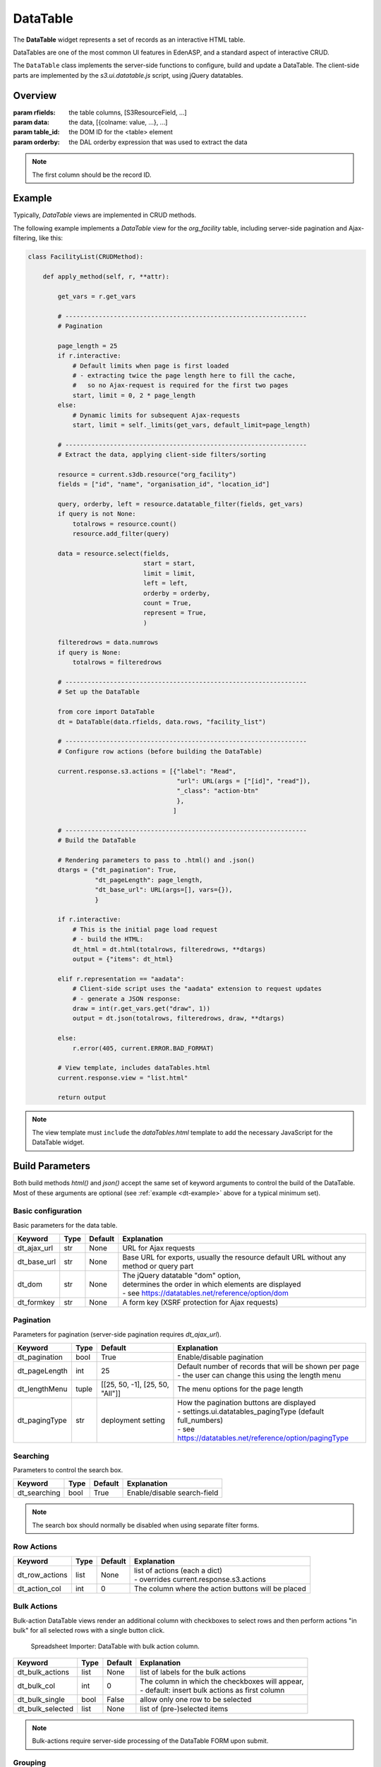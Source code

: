 DataTable
=========

The **DataTable** widget represents a set of records as an
interactive HTML table.

DataTables are one of the most common UI features in EdenASP,
and a standard aspect of interactive CRUD.

The ``DataTable`` class implements the server-side functions to
configure, build and update a DataTable. The client-side parts
are implemented by the *s3.ui.datatable.js* script, using
jQuery datatables.

Overview
--------

.. class:: DataTable(rfields, data, table_id=None, orderby=None)

   :param rfields: the table columns, [S3ResourceField, ...]
   :param data: the data, [{colname: value, ...}, ...]
   :param table_id: the DOM ID for the <table> element
   :param orderby: the DAL orderby expression that was used to
                   extract the data

   .. note::

      The first column should be the record ID.

   .. method:: DataTable.html(totalrows, filteredrows, **attr)

      Builds the data table HTML.

      :param totalrows: total number of rows available
      :param filteredrows: total number of rows matching filters
      :param attr: :ref:`build parameters <build-params>`
      :returns: the HTML for the data table widget
      :rtype: FORM

   .. method:: DataTable.json(totalrows, filteredrows, draw, **attr)

      Builds a JSON object to update the data table.

      :param totalrows: total number of rows available
      :param filteredrows: total number of rows matching filters
      :param draw: unaltered copy of "draw" parameter sent from the client
      :param attr: :ref:`build parameters <build-params>`
      :returns: the JSON data
      :rtype: str

.. _dt-example:

Example
-------

Typically, *DataTable* views are implemented in CRUD methods.

The following example implements a *DataTable* view for the *org_facility*
table, including server-side pagination and Ajax-filtering, like this:

.. figure:: dt_example.png

\

.. code-block:: python

    class FacilityList(CRUDMethod):

        def apply_method(self, r, **attr):

            get_vars = r.get_vars

            # -----------------------------------------------------------------
            # Pagination

            page_length = 25
            if r.interactive:
                # Default limits when page is first loaded
                # - extracting twice the page length here to fill the cache,
                #   so no Ajax-request is required for the first two pages
                start, limit = 0, 2 * page_length
            else:
                # Dynamic limits for subsequent Ajax-requests
                start, limit = self._limits(get_vars, default_limit=page_length)

            # -----------------------------------------------------------------
            # Extract the data, applying client-side filters/sorting

            resource = current.s3db.resource("org_facility")
            fields = ["id", "name", "organisation_id", "location_id"]

            query, orderby, left = resource.datatable_filter(fields, get_vars)
            if query is not None:
                totalrows = resource.count()
                resource.add_filter(query)

            data = resource.select(fields,
                                   start = start,
                                   limit = limit,
                                   left = left,
                                   orderby = orderby,
                                   count = True,
                                   represent = True,
                                   )

            filteredrows = data.numrows
            if query is None:
                totalrows = filteredrows

            # -----------------------------------------------------------------
            # Set up the DataTable

            from core import DataTable
            dt = DataTable(data.rfields, data.rows, "facility_list")

            # -----------------------------------------------------------------
            # Configure row actions (before building the DataTable)

            current.response.s3.actions = [{"label": "Read",
                                            "url": URL(args = ["[id]", "read"]),
                                            "_class": "action-btn"
                                            },
                                           ]

            # -----------------------------------------------------------------
            # Build the DataTable

            # Rendering parameters to pass to .html() and .json()
            dtargs = {"dt_pagination": True,
                      "dt_pageLength": page_length,
                      "dt_base_url": URL(args=[], vars={}),
                      }

            if r.interactive:
                # This is the initial page load request
                # - build the HTML:
                dt_html = dt.html(totalrows, filteredrows, **dtargs)
                output = {"items": dt_html}

            elif r.representation == "aadata":
                # Client-side script uses the "aadata" extension to request updates
                # - generate a JSON response:
                draw = int(r.get_vars.get("draw", 1))
                output = dt.json(totalrows, filteredrows, draw, **dtargs)

            else:
                r.error(405, current.ERROR.BAD_FORMAT)

            # View template, includes dataTables.html
            current.response.view = "list.html"

            return output

.. note::

   The view template must ``include`` the *dataTables.html* template to add
   the necessary JavaScript for the DataTable widget.

.. _build-params:

Build Parameters
----------------

Both build methods *html()* and *json()* accept the same set of keyword arguments to
control the build of the DataTable. Most of these arguments are optional (see
:ref:`example <dt-example>` above for a typical minimum set).

Basic configuration
"""""""""""""""""""

Basic parameters for the data table.

+----------------+-----+---------+-------------------------------------------------------+
|Keyword         |Type |Default  |Explanation                                            |
+================+=====+=========+=======================================================+
|dt_ajax_url     |str  |None     |URL for Ajax requests                                  |
+----------------+-----+---------+-------------------------------------------------------+
|dt_base_url     |str  |None     |Base URL for exports, usually the resource             |
|                |     |         |default URL without any method or query part           |
+----------------+-----+---------+-------------------------------------------------------+
|dt_dom          |str  |None     | | The jQuery datatable "dom" option,                  |
|                |     |         | | determines the order in which elements are displayed|
|                |     |         | | - see https://datatables.net/reference/option/dom   |
+----------------+-----+---------+-------------------------------------------------------+
|dt_formkey      |str  |None     |A form key (XSRF protection for Ajax requests)         |
+----------------+-----+---------+-------------------------------------------------------+

Pagination
""""""""""

Parameters for pagination (server-side pagination requires *dt_ajax_url*).

+----------------+-----+-------------------------------+-------------------------------------------------------------+
|Keyword         |Type |Default                        |Explanation                                                  |
+================+=====+===============================+=============================================================+
|dt_pagination   |bool |True                           |Enable/disable pagination                                    |
+----------------+-----+-------------------------------+-------------------------------------------------------------+
|dt_pageLength   |int  |25                             | | Default number of records that will be shown per page     |
|                |     |                               | | - the user can change this using the length menu          |
+----------------+-----+-------------------------------+-------------------------------------------------------------+
|dt_lengthMenu   |tuple|[[25, 50, -1], [25, 50, "All"]]|The menu options for the page length                         |
+----------------+-----+-------------------------------+-------------------------------------------------------------+
|dt_pagingType   |str  |deployment setting             | | How the pagination buttons are displayed                  |
|                |     |                               | | - settings.ui.datatables_pagingType (default full_numbers)|
|                |     |                               | | - see https://datatables.net/reference/option/pagingType  |
+----------------+-----+-------------------------------+-------------------------------------------------------------+

Searching
"""""""""

Parameters to control the search box.

+----------------+-----+-------------------------------+-----------------------------------------------------------+
|Keyword         |Type |Default                        |Explanation                                                |
+================+=====+===============================+===========================================================+
|dt_searching    |bool |True                           |Enable/disable search-field                                |
+----------------+-----+-------------------------------+-----------------------------------------------------------+

.. note::

   The search box should normally be disabled when using separate filter forms.

Row Actions
"""""""""""

+----------------+-----+-------------------------------+-----------------------------------------------------------+
|Keyword         |Type |Default                        |Explanation                                                |
+================+=====+===============================+===========================================================+
|dt_row_actions  |list |None                           | | list of actions (each a dict)                           |
|                |     |                               | | - overrides current.response.s3.actions                 |
+----------------+-----+-------------------------------+-----------------------------------------------------------+
|dt_action_col   |int  |0                              |The column where the action buttons will be placed         |
+----------------+-----+-------------------------------+-----------------------------------------------------------+

Bulk Actions
""""""""""""

Bulk-action DataTable views render an additional column with checkboxes
to select rows and then perform actions "in bulk" for all selected rows
with a single button click.

.. figure:: dt_bulk.png

   Spreadsheet Importer: DataTable with bulk action column.

\

+----------------+-----+-------------------------------+-----------------------------------------------------------+
|Keyword         |Type |Default                        |Explanation                                                |
+================+=====+===============================+===========================================================+
|dt_bulk_actions |list |None                           |list of labels for the bulk actions                        |
+----------------+-----+-------------------------------+-----------------------------------------------------------+
|dt_bulk_col     |int  |0                              | | The column in which the checkboxes will appear,         |
|                |     |                               | | - default: insert bulk actions as first column          |
+----------------+-----+-------------------------------+-----------------------------------------------------------+
|dt_bulk_single  |bool |False                          |allow only one row to be selected                          |
+----------------+-----+-------------------------------+-----------------------------------------------------------+
|dt_bulk_selected|list |None                           |list of (pre-)selected items                               |
+----------------+-----+-------------------------------+-----------------------------------------------------------+

.. note::

   Bulk-actions require server-side processing of the DataTable FORM upon submit.

   .. TODO add example

Grouping
""""""""

Group table rows by column values.

+----------------+-----+-------------------------------+-----------------------------------------------------------------+
|Keyword         |Type |Default                        |Explanation                                                      |
+================+=====+===============================+=================================================================+
|dt_group        |list |None                           |The column(s) that is(are) used to group the data                |
+----------------+-----+-------------------------------+-----------------------------------------------------------------+
|dt_group_totals |list |None                           | | The number of record in each group.                           |
|                |     |                               | | - this will be displayed in parenthesis after the group title.|
+----------------+-----+-------------------------------+-----------------------------------------------------------------+
|dt_group_titles |list |None                           | | The titles to be used for each group.                         |
|                |     |                               | | These are a list of lists with the inner list                 |
|                |     |                               | | consisting of two values, the repr from the                   |
|                |     |                               | | db and the label to display. This can be more than            |
|                |     |                               | | the actual number of groups (giving an empty group).          |
+----------------+-----+-------------------------------+-----------------------------------------------------------------+
|dt_group_space  |bool |False                          |Insert a space between the group heading and the next group      |
+----------------+-----+-------------------------------+-----------------------------------------------------------------+
|dt_shrink_groups|str  |None                           | | If set then the rows within a group will be hidden            |
|                |     |                               | | two types are supported, 'individual' and 'accordion'         |
+----------------+-----+-------------------------------+-----------------------------------------------------------------+
|dt_group_types  |str  |None                           | | The type of indicator for groups that can be 'shrunk'         |
|                |     |                               | | Permitted valies are: 'icon' (the default) 'text' and 'none'  |
+----------------+-----+-------------------------------+-----------------------------------------------------------------+

Contents Rendering
""""""""""""""""""

+--------------------+-----+-------------------------------+-----------------------------------------------------------+
|Keyword             |Type |Default                        |Explanation                                                |
+====================+=====+===============================+===========================================================+
|dt_text_maximum_len |int  |80                             |The maximum length of text before it is condensed          |
+--------------------+-----+-------------------------------+-----------------------------------------------------------+
|dt_text_condense_len|int  |75                             |The length displayed text is condensed down to             |
+--------------------+-----+-------------------------------+-----------------------------------------------------------+

Styles
""""""

+----------------+-----+-------------------------------+-----------------------------------------------------------+
|Keyword         |Type |Default                        |Explanation                                                |
+================+=====+===============================+===========================================================+
|dt_styles       |dict |None                           | | dictionary of styles to be applied to a list of ids     |
|                |     |                               | | - example: {"warning" : [1,3,6,,9], "alert" : [2,10,13]}|
+----------------+-----+-------------------------------+-----------------------------------------------------------+
|dt_col_widths   |dict |None                           | | dictionary of columns to apply a width to               |
|                |     |                               | | - example: {1 : 15, 2 : 20}                             |
+----------------+-----+-------------------------------+-----------------------------------------------------------+

Other Features
""""""""""""""

  *to be written*

Response Parameters
-------------------

  *to be written*

Deployment Settings
-------------------

  *to be written*
